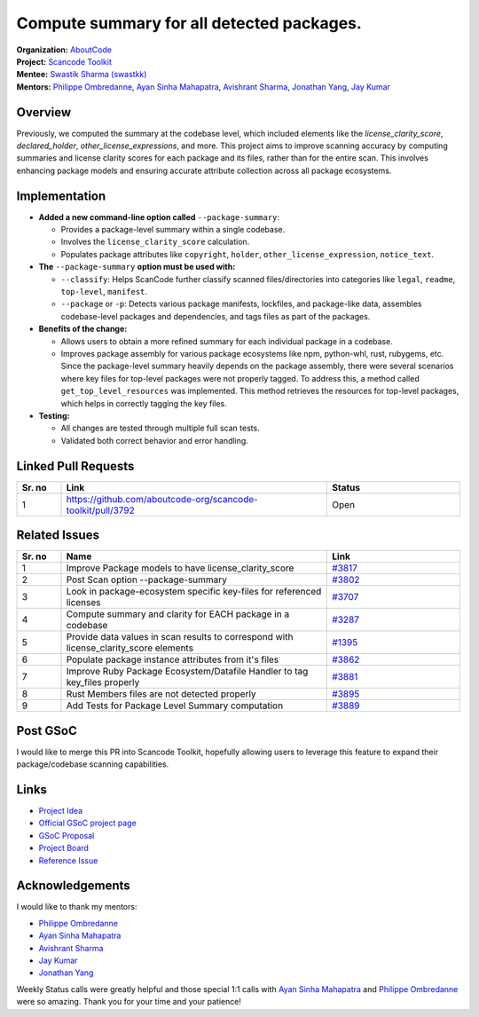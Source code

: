 ========================================================================
Compute summary for all detected packages.
========================================================================


| **Organization:** `AboutCode <https://aboutcode.org>`_
| **Project:** `Scancode Toolkit
  <https://github.com/aboutcode-org/scancode-toolkit>`_
| **Mentee:** `Swastik Sharma (swastkk) <https://github.com/swastkk>`_
| **Mentors:** `Philippe Ombredanne`_, `Ayan Sinha Mahapatra`_, `Avishrant
                Sharma`_, `Jonathan Yang`_, `Jay Kumar`_

Overview
--------

Previously, we computed the summary at the codebase level, which included
elements like the `license_clarity_score`, `declared_holder`,
`other_license_expressions`, and more. This project aims to improve
scanning accuracy by computing summaries and license clarity scores for
each package and its files, rather than for the entire scan. This involves
enhancing package models and ensuring accurate attribute collection across
all package ecosystems.

Implementation
--------------

- **Added a new command-line option called** ``--package-summary``:

  - Provides a package-level summary within a single codebase.
  - Involves the ``license_clarity_score`` calculation.
  - Populates package attributes like ``copyright``, ``holder``,
    ``other_license_expression``, ``notice_text``.

- **The** ``--package-summary`` **option must be used with:**

  - ``--classify``: Helps ScanCode further classify scanned
    files/directories into categories like ``legal``, ``readme``,
    ``top-level``, ``manifest``.
  - ``--package`` or ``-p``: Detects various package manifests, lockfiles,
    and package-like data, assembles codebase-level packages and
    dependencies, and tags files as part of the packages.

- **Benefits of the change:**

  - Allows users to obtain a more refined summary for each individual
    package in a codebase.
  - Improves package assembly for various package ecosystems like npm,
    python-whl, rust, rubygems, etc. Since the package-level summary
    heavily depends on the package assembly, there were several scenarios
    where key files for top-level packages were not properly tagged. To
    address this, a method called ``get_top_level_resources`` was
    implemented. This method retrieves the resources for top-level
    packages, which helps in correctly tagging the key files.

- **Testing:**

  - All changes are tested through multiple full scan tests.
  - Validated both correct behavior and error handling.

Linked Pull Requests
--------------------

.. list-table::
   :widths: 10 60 30
   :header-rows: 1

   * - Sr. no
     - Link
     - Status
   * - 1
     - https://github.com/aboutcode-org/scancode-toolkit/pull/3792
     - Open

Related Issues
--------------

.. list-table::
   :widths: 10 60 30
   :header-rows: 1

   * - Sr. no
     - Name
     - Link
   * - 1
     - Improve Package models to have license_clarity_score
     - `#3817
       <https://github.com/aboutcode-org/scancode-toolkit/issues/3817>`_
   * - 2
     - Post Scan option --package-summary
     - `#3802
       <https://github.com/aboutcode-org/scancode-toolkit/issues/3802>`_
   * - 3
     - Look in package-ecosystem specific key-files for referenced licenses
     - `#3707
       <https://github.com/aboutcode-org/scancode-toolkit/issues/3707>`_
   * - 4
     - Compute summary and clarity for EACH package in a codebase
     - `#3287
       <https://github.com/aboutcode-org/scancode-toolkit/issues/3287>`_
   * - 5
     - Provide data values in scan results to correspond with
       license_clarity_score elements
     - `#1395
       <https://github.com/aboutcode-org/scancode-toolkit/issues/1395>`_
   * - 6
     - Populate package instance attributes from it's files
     - `#3862
       <https://github.com/aboutcode-org/scancode-toolkit/issues/3862>`_
   * - 7
     - Improve Ruby Package Ecosystem/Datafile Handler to tag key_files
       properly
     - `#3881
       <https://github.com/aboutcode-org/scancode-toolkit/issues/3881>`_
   * - 8
     - Rust Members files are not detected properly
     - `#3895
       <https://github.com/aboutcode-org/scancode-toolkit/issues/3895>`_
   * - 9
     - Add Tests for Package Level Summary computation
     - `#3889
       <https://github.com/aboutcode-org/scancode-toolkit/issues/3889>`_


Post GSoC
---------

I would like to merge this PR into Scancode Toolkit, hopefully allowing
users to leverage this feature to expand their package/codebase scanning
capabilities.

Links
-----

* `Project Idea
  <https://github.com/aboutcode-org/aboutcode/wiki/GSOC-2024-Project-Ideas#compute-summary-for-all-detected-packages>`_

* `Official GSoC project page
  <https://summerofcode.withgoogle.com/programs/2024/projects/JzMlDtnM>`_

* `GSoC Proposal
  <https://docs.google.com/document/d/1TcGqQVzXhTkz6Pmu9UaXAr4R4q1rlT4tof7H7dsVG0o/edit?usp=sharing>`_

* `Project Board <https://github.com/orgs/aboutcode-org/projects/4>`_

* `Reference Issue
  <https://github.com/aboutcode-org/scancode-toolkit/issues/3287>`_

Acknowledgements
----------------

I would like to thank my mentors:

- `Philippe Ombredanne`_
- `Ayan Sinha Mahapatra`_
- `Avishrant Sharma`_
- `Jay Kumar`_
- `Jonathan Yang`_

Weekly Status calls were greatly helpful and those special 1:1 calls with
`Ayan Sinha Mahapatra`_ and `Philippe Ombredanne`_ were so amazing. Thank
you for your time and your patience!


.. _Philippe Ombredanne: https://github.com/pombredanne
.. _Ayan Sinha Mahapatra: https://github.com/AyanSinhaMahapatra
.. _Avishrant Sharma: https://github.com/AvishrantSsh
.. _Jay Kumar: https://github.com/35C4n0r
.. _Jonathan Yang: https://github.com/JonoYang
